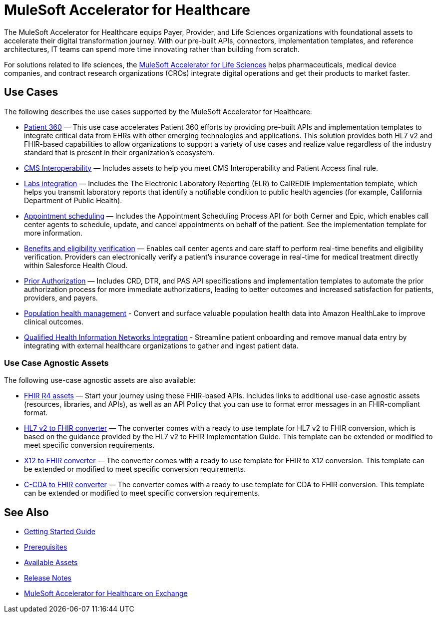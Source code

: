 = MuleSoft Accelerator for Healthcare
:hls-version: {page-component-version}

The MuleSoft Accelerator for Healthcare equips Payer, Provider, and Life Sciences organizations with foundational assets to accelerate their digital transformation journey. With our pre-built APIs, connectors, implementation templates, and reference architectures, IT teams can spend more time innovating rather than building from scratch.

For solutions related to life sciences, the xref:life-sciences::index.adoc[MuleSoft Accelerator for Life Sciences] helps pharmaceuticals, medical device companies, and contract research organizations (CROs) integrate digital operations and get their products to market faster.

== Use Cases

The following describes the use cases supported by the MuleSoft Accelerator for Healthcare:

* https://www.anypoint.mulesoft.com/exchange/0b4cad67-8f23-4ffe-a87f-ffd10a1f6873/mulesoft-accelerator-for-healthcare/minor/{hls-version}/pages/Use%20case%201%20-%20Patient%20360/[Patient 360^] — This use case accelerates Patient 360 efforts by providing pre-built APIs and implementation templates to integrate critical data from EHRs with other emerging technologies and applications. This solution provides both HL7 v2 and FHIR-based capabilities to allow organizations to support a variety of use cases and realize value regardless of the industry standard that is present in their organization's ecosystem.
* https://www.anypoint.mulesoft.com/exchange/0b4cad67-8f23-4ffe-a87f-ffd10a1f6873/mulesoft-accelerator-for-healthcare/minor/{hls-version}/pages/Use%20case%202%20-%20CMS%20Interoperability/[CMS Interoperability^] — Includes assets to help you meet CMS Interoperability and Patient Access final rule.
* https://www.anypoint.mulesoft.com/exchange/0b4cad67-8f23-4ffe-a87f-ffd10a1f6873/mulesoft-accelerator-for-healthcare/minor/{hls-version}/pages/Use%20case%203%20-%20Labs%20integration/[Labs integration^] — Includes the The Electronic Laboratory Reporting (ELR) to CalREDIE implementation template, which helps you transmit laboratory reports that identify a notifiable condition to public health agencies (for example, California Department of Public Health).
* https://www.anypoint.mulesoft.com/exchange/0b4cad67-8f23-4ffe-a87f-ffd10a1f6873/mulesoft-accelerator-for-healthcare/minor/{hls-version}/pages/Use%20case%204%20-%20Appointment%20scheduling/[Appointment scheduling^] — Includes the Appointment Scheduling Process API for both Cerner and Epic, which enables call center agents to schedule, update, and cancel appointments on behalf of the patient. See the implementation template for more information.
* https://www.anypoint.mulesoft.com/exchange/0b4cad67-8f23-4ffe-a87f-ffd10a1f6873/mulesoft-accelerator-for-healthcare/minor/{hls-version}/pages/Use%20case%205%20-%20Benefits%20and%20eligibility%20verification/[Benefits and eligibility verification^] — Enables call center agents and care staff to perform real-time benefits and eligibility verification. Providers can electronically verify a patient's insurance coverage in real-time for medical treatment directly within Salesforce Health Cloud.
* https://www.anypoint.mulesoft.com/exchange/0b4cad67-8f23-4ffe-a87f-ffd10a1f6873/mulesoft-accelerator-for-healthcare/minor/{hls-version}/pages/Use%20case%206%20-%20Prior%20Authorization/[Prior Authorization^] — Includes CRD, DTR, and PAS API specifications and implementation templates to automate the prior authorization process for more immediate authorizations, leading to better outcomes and increased satisfaction for patients, providers, and payers.
* https://www.anypoint.mulesoft.com/exchange/0b4cad67-8f23-4ffe-a87f-ffd10a1f6873/mulesoft-accelerator-for-healthcare/minor/{hls-version}/pages/Use%20case%207%20-%20Population%20health%20management/[Population health management^] -  Convert and surface valuable population health data into Amazon HealthLake to improve clinical outcomes.
* https://www.anypoint.mulesoft.com/exchange/0b4cad67-8f23-4ffe-a87f-ffd10a1f6873/mulesoft-accelerator-for-healthcare/minor/{hls-version}/pages/Use%20case%208%20-%20Qualified%20Health%20Information%20Networks%20integration/[Qualified Health Information Networks Integration] - Streamline patient onboarding and remove manual data entry by integrating with external healthcare organizations to gather and ingest patient data.

=== Use Case Agnostic Assets

The following use-case agnostic assets are also available:

* xref:fhir-r4-assets.adoc[FHIR R4 assets] — Start your journey using these FHIR-based APIs. Includes links to additional use-case agnostic assets (resources, libraries, and APIs), as well as an API Policy that you can use to format error messages in an FHIR-compliant format.
* xref:hl7-v2-fhir-converter.adoc[HL7 v2 to FHIR converter] — The converter comes with a ready to use template for HL7 v2 to FHIR conversion, which is based on the guidance provided by the HL7 v2 to FHIR Implementation Guide. This template can be extended or modified to meet specific conversion requirements.
* xref:x12-fhir-converter.adoc[X12 to FHIR converter] — The converter comes with a ready to use template for FHIR to X12 conversion. This template can be extended or modified to meet specific conversion requirements.
* xref:ccda-fhir-converter.adoc[C-CDA to FHIR converter] — The converter comes with a ready to use template for CDA to FHIR conversion. This template can be extended or modified to meet specific conversion requirements.

== See Also

* xref:accelerators-home::getting-started.adoc[Getting Started Guide]
* xref:prerequisites.adoc[Prerequisites]
* xref:fhir-r4-assets.adoc[Available Assets]
* xref:release-notes::accelerators/healthcare/healthcare-release-notes.adoc[Release Notes]
* https://www.anypoint.mulesoft.com/exchange/0b4cad67-8f23-4ffe-a87f-ffd10a1f6873/mulesoft-accelerator-for-healthcare/[MuleSoft Accelerator for Healthcare on Exchange^]
